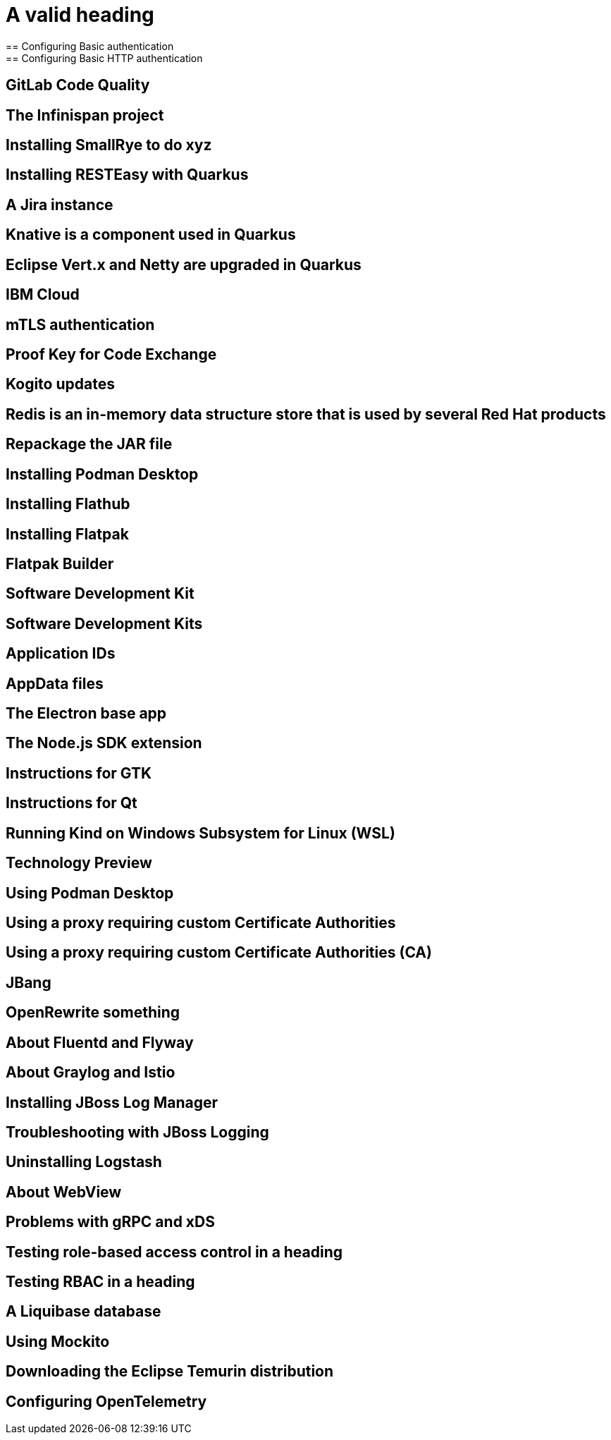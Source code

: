 = A valid heading
== Configuring Basic authentication
== Configuring Basic HTTP authentication
== GitLab Code Quality
== The Infinispan project
== Installing SmallRye to do xyz
== Installing RESTEasy with Quarkus
== A Jira instance
== Knative is a component used in Quarkus
== Eclipse Vert.x and Netty are upgraded in Quarkus
== IBM Cloud
== mTLS authentication
//== The mutual TLS authentication scheme
== Proof Key for Code Exchange
== Kogito updates
//== IBM Cloud is a valid product name
//== Spotify, GraphQL, and Quiltflower are proper nouns so uppercase in headings is OK.
== Redis is an in-memory data structure store that is used by several Red Hat products
== Repackage the JAR file
== Installing Podman Desktop
== Installing Flathub
== Installing Flatpak
== Flatpak Builder
== Software Development Kit
== Software Development Kits
== Application IDs
== AppData files
== The Electron base app
== The Node.js SDK extension
== Instructions for GTK
== Instructions for Qt
== Running Kind on Windows Subsystem for Linux (WSL)
== Technology Preview
== Using Podman Desktop
== Using a proxy requiring custom Certificate Authorities
== Using a proxy requiring custom Certificate Authorities (CA)
== JBang
== OpenRewrite something
== About Fluentd and Flyway
== About Graylog and Istio
== Installing JBoss Log Manager
== Troubleshooting with JBoss Logging
== Uninstalling Logstash
== About WebView
== Problems with gRPC and xDS
== Testing role-based access control in a heading
== Testing RBAC in a heading
== A Liquibase database
== Using Mockito
== Downloading the Eclipse Temurin distribution
== Configuring OpenTelemetry
